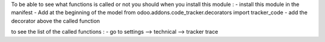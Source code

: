 To be able to see what functions is called or not you should when you install this module :
- install this module in the manifest
- Add at the beginning of the model from odoo.addons.code_tracker.decorators import tracker_code
- add the decorator above the called function

to see the list of the called functions :
- go to settings --> technical --> tracker trace
